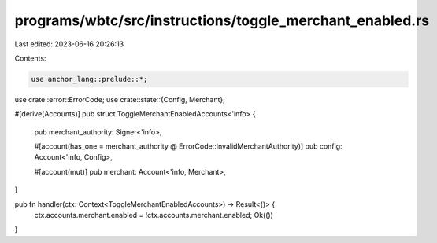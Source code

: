 programs/wbtc/src/instructions/toggle_merchant_enabled.rs
=========================================================

Last edited: 2023-06-16 20:26:13

Contents:

.. code-block:: rs

    use anchor_lang::prelude::*;

use crate::error::ErrorCode;
use crate::state::{Config, Merchant};

#[derive(Accounts)]
pub struct ToggleMerchantEnabledAccounts<'info> {
    pub merchant_authority: Signer<'info>,

    #[account(has_one = merchant_authority @ ErrorCode::InvalidMerchantAuthority)]
    pub config: Account<'info, Config>,

    #[account(mut)]
    pub merchant: Account<'info, Merchant>,
}

pub fn handler(ctx: Context<ToggleMerchantEnabledAccounts>) -> Result<()> {
    ctx.accounts.merchant.enabled = !ctx.accounts.merchant.enabled;
    Ok(())
}


